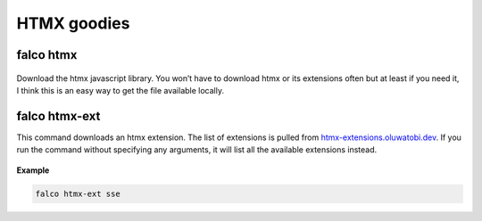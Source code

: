 HTMX goodies
============

falco htmx
----------

.. figure:: ../images/htmx.svg

Download the htmx javascript library. You won’t have to download htmx or its extensions often but at least if you need it, I think this
is an easy way to get the file available locally.


falco htmx-ext
--------------

This command downloads an htmx extension. The list of extensions is pulled from `htmx-extensions.oluwatobi.dev <https://htmx-extensions.oluwatobi.dev/>`_. If you run
the command without specifying any arguments, it will list all the available extensions instead.

.. figure:: ../images/htmx-ext.svg

**Example**

.. code-block:: bash

   falco htmx-ext sse
